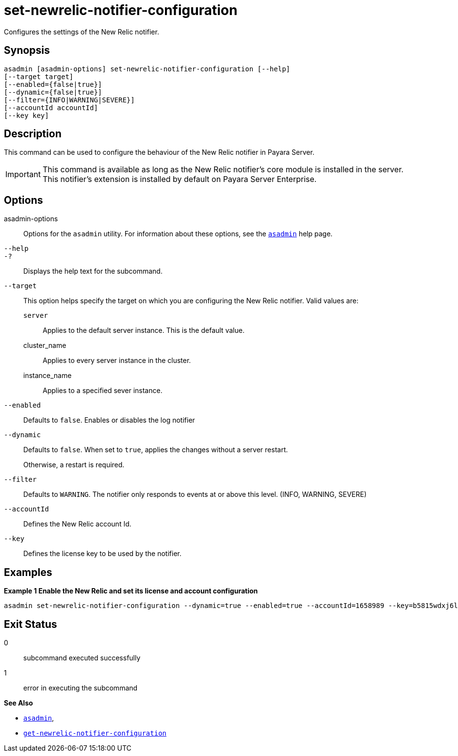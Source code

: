 [[set-newrelic-notifier-configuration]]
= set-newrelic-notifier-configuration

Configures the settings of the New Relic notifier.

[[synopsis]]
== Synopsis

[source,shell]
----
asadmin [asadmin-options] set-newrelic-notifier-configuration [--help]
[--target target]
[--enabled={false|true}]
[--dynamic={false|true}]
[--filter={INFO|WARNING|SEVERE}]
[--accountId accountId]
[--key key]
----

[[description]]
== Description

This command can be used to configure the behaviour of the New Relic notifier in Payara Server.

IMPORTANT: This command is available as long as the New Relic notifier's core module is installed in the server. +
This notifier's extension is installed by default on Payara Server Enterprise.

[[options]]
== Options

asadmin-options::
Options for the `asadmin` utility. For information about these options, see the xref:Technical Documentation/Payara Server Documentation/Command Reference/asadmin.adoc#asadmin-1m[`asadmin`] help page.
`--help`::
`-?`::
Displays the help text for the subcommand.
`--target`::
This option helps specify the target on which you are configuring the New Relic notifier. Valid values are: +
`server`;;
Applies to the default server instance. This is the default value.
cluster_name;;
Applies to every server instance in the cluster.
instance_name;;
Applies to a specified sever instance.
`--enabled`::
Defaults to `false`. Enables or disables the log notifier
`--dynamic`::
Defaults to `false`. When set to `true`, applies the changes without a server restart.
+
Otherwise, a restart is required.
`--filter`::
Defaults to `WARNING`. The notifier only responds to events at or above this level. (INFO, WARNING, SEVERE)
`--accountId`::
Defines the New Relic account Id.
`--key`::
Defines the license key to be used by the notifier.

[[examples]]
== Examples

*Example 1 Enable the New Relic and set its license and account configuration*

[source, shell]
----
asadmin set-newrelic-notifier-configuration --dynamic=true --enabled=true --accountId=1658989 --key=b5815wdxj6lF_tmMBljQa5y1603JTiLh
----

[[exit-status]]
== Exit Status

0::
subcommand executed successfully
1::
error in executing the subcommand

*See Also*

* xref:Technical Documentation/Payara Server Documentation/Command Reference/asadmin.adoc#asadmin-1m[`asadmin`],
* xref:Technical Documentation/Payara Server Documentation/Command Reference/get-newrelic-notifier-configuration.adoc#get-newrelic-notifier-configuration[`get-newrelic-notifier-configuration`]
